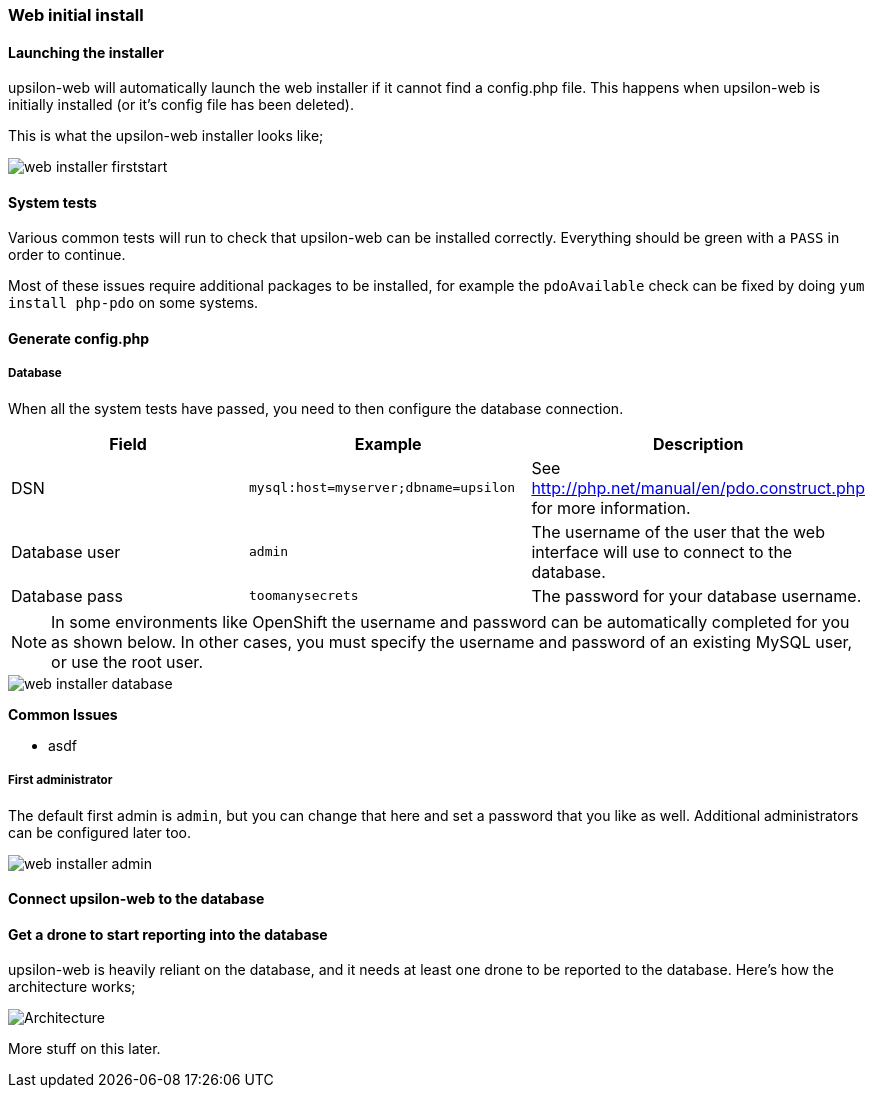 Web initial install
~~~~~~~~~~~~~~~~~~~

#### Launching the installer

upsilon-web will automatically launch the web installer if it cannot find a
config.php file. This happens when upsilon-web is initially installed (or it's
config file has been deleted).  

This is what the upsilon-web installer looks like;

image::images/screenshots/web-installer-firststart.png[]

#### System tests

Various common tests will run to check that upsilon-web can be installed
correctly. Everything should be green with a `PASS` in order to continue.

Most of these issues require additional packages to be installed, for example
the `pdoAvailable` check can be fixed by doing `yum install php-pdo` on some
systems.

#### Generate config.php

##### Database

When all the system tests have passed, you need to then configure the database
connection. 

[options="header"]
|==============================================================================
| Field          | Example                              | Description  
| DSN            | `mysql:host=myserver;dbname=upsilon` | See http://php.net/manual/en/pdo.construct.php for more information.
| Database user  | `admin`                              | The username of the user that the web interface will use to connect to the database.
| Database pass  | `toomanysecrets`                     | The password for your database username.
|==============================================================================

NOTE:  In some environments like OpenShift the username and password can be automatically completed for you as shown below. In other cases, you must specify the username and password of an existing MySQL user, or use the root user.

[caption="The web installer screen showing the database setup"]
image::images/screenshots/web-installer-database.png[]

**Common Issues**

* asdf

##### First administrator

The default first admin is `admin`, but you can change that here and set a
password that you like as well. Additional administrators can be configured
later too.

image::images/screenshots/web-installer-admin.png[]

Connect upsilon-web to the database
^^^^^^^^^^^^^^^^^^^^^^^^^^^^^^^^^^^

Get a drone to start reporting into the database
^^^^^^^^^^^^^^^^^^^^^^^^^^^^^^^^^^^^^^^^^^^^^^^^

upsilon-web is heavily reliant on the database, and it needs at least one drone
to be reported to the database. Here's how the architecture works;

[caption = "fooo"]
image:images/diagrams/drone-custodian-web-architecture.png[Architecture]

More stuff on this later.
